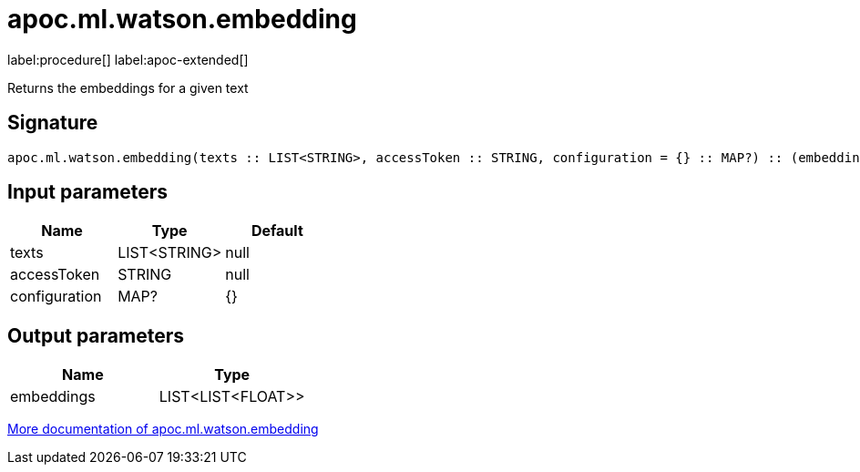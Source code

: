 = apoc.ml.watson.embedding
:description: This section contains reference documentation for the apoc.ml.watson.embedding procedure.

label:procedure[] label:apoc-extended[]

[.emphasis]
Returns the embeddings for a given text

== Signature

[source]
----
apoc.ml.watson.embedding(texts :: LIST<STRING>, accessToken :: STRING, configuration = {} :: MAP?) :: (embeddings :: LIST<LIST<FLOAT>>)
----

== Input parameters
[.procedures, opts=header]
|===
| Name | Type | Default
|texts|LIST<STRING>|null
|accessToken|STRING|null
|configuration|MAP?|{}
|===

== Output parameters
[.procedures, opts=header]
|===
| Name | Type
|embeddings|LIST<LIST<FLOAT>>
|===

xref::ml/watsonai.adoc[More documentation of apoc.ml.watson.embedding,role=more information]